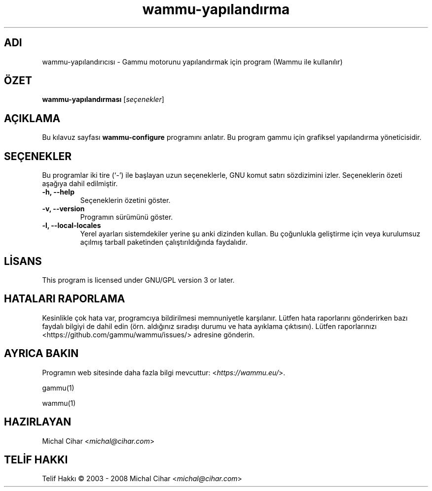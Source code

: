 .\"*******************************************************************
.\"
.\" This file was generated with po4a. Translate the source file.
.\"
.\"*******************************************************************
.TH wammu\-yapılandırma 1 2005\-01\-24 "Cep telefonu yönetici yapılandırması" 

.SH ADI
wammu\-yapılandırıcısı \- Gammu motorunu yapılandırmak için program (Wammu ile
kullanılır)

.SH ÖZET
\fBwammu\-yapılandırması\fP [\fIseçenekler\fP]
.br

.SH AÇIKLAMA
Bu kılavuz sayfası \fBwammu\-configure\fP programını anlatır. Bu program gammu
için grafiksel yapılandırma yöneticisidir.

.SH SEÇENEKLER
Bu programlar iki tire (`\-') ile başlayan uzun seçeneklerle, GNU komut
satırı sözdizimini izler. Seçeneklerin özeti aşağıya dahil edilmiştir.
.TP 
\fB\-h, \-\-help\fP
Seçeneklerin özetini göster.
.TP 
\fB\-v, \-\-version\fP
Programın sürümünü göster.
.TP 
\fB\-l, \-\-local\-locales\fP
Yerel ayarları sistemdekiler yerine şu anki dizinden kullan. Bu çoğunlukla
geliştirme için veya kurulumsuz açılmış tarball paketinden çalıştırıldığında
faydalıdır.

.SH LİSANS
This program is licensed under GNU/GPL version 3 or later.

.SH "HATALARI RAPORLAMA"
Kesinlikle çok hata var, programcıya bildirilmesi memnuniyetle
karşılanır. Lütfen hata raporlarını gönderirken bazı faydalı bilgiyi de
dahil edin (örn. aldığınız sıradışı durumu ve hata ayıklama
çıktısını). Lütfen raporlarınızı <https://github.com/gammu/wammu/issues/> adresine
gönderin.

.SH "AYRICA BAKIN"
Programın web sitesinde daha fazla bilgi mevcuttur:
<\fIhttps://wammu.eu/\fP>.

gammu(1)

wammu(1)

.SH HAZIRLAYAN
Michal Cihar <\fImichal@cihar.com\fP>
.SH "TELİF HAKKI"
Telif Hakkı \(co 2003 \- 2008 Michal Cihar <\fImichal@cihar.com\fP>
